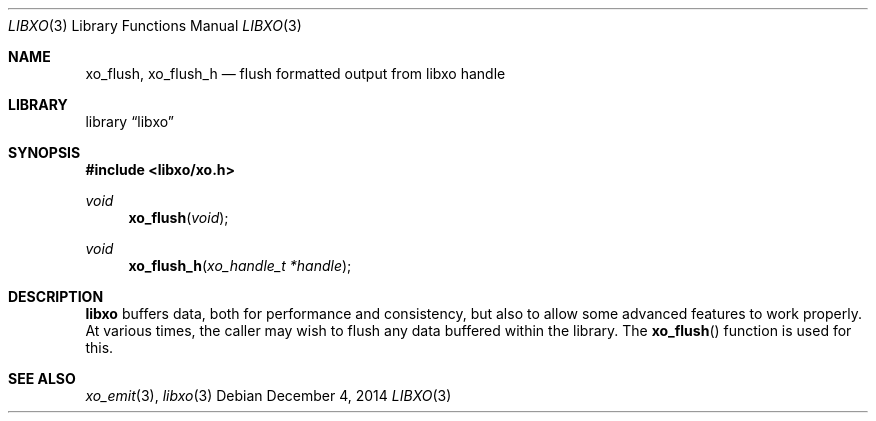 .\" #
.\" # Copyright (c) 2014, Juniper Networks, Inc.
.\" # All rights reserved.
.\" # This SOFTWARE is licensed under the LICENSE provided in the
.\" # ../Copyright file. By downloading, installing, copying, or 
.\" # using the SOFTWARE, you agree to be bound by the terms of that
.\" # LICENSE.
.\" # Phil Shafer, July 2014
.\" 
.Dd December 4, 2014
.Dt LIBXO 3
.Os
.Sh NAME
.Nm xo_flush , xo_flush_h
.Nd flush formatted output from libxo handle
.Sh LIBRARY
.Lb libxo
.Sh SYNOPSIS
.In libxo/xo.h
.Ft void
.Fn xo_flush "void"
.Ft void
.Fn xo_flush_h "xo_handle_t *handle"
.Sh DESCRIPTION
.Nm libxo
buffers data, both for performance and consistency, but also to
allow some advanced features to work properly.
At various times, the
caller may wish to flush any data buffered within the library.
The
.Fn xo_flush
function is used for this.
.Sh SEE ALSO
.Xr xo_emit 3 ,
.Xr libxo 3
